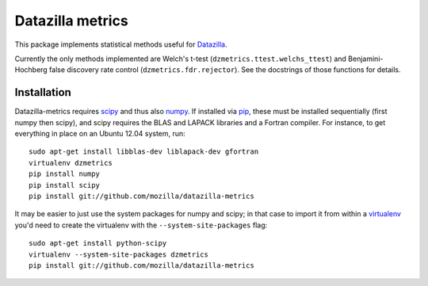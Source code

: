 Datazilla metrics
=================

This package implements statistical methods useful for `Datazilla`_.

.. _Datazilla: https://github.com/mozilla/datazilla

Currently the only methods implemented are Welch's t-test
(``dzmetrics.ttest.welchs_ttest``) and Benjamini-Hochberg false discovery rate
control (``dzmetrics.fdr.rejector``). See the docstrings of those functions for
details.


Installation
------------

Datazilla-metrics requires `scipy`_ and thus also `numpy`_. If installed via
`pip`_, these must be installed sequentially (first numpy then scipy), and
scipy requires the BLAS and LAPACK libraries and a Fortran compiler. For
instance, to get everything in place on an Ubuntu 12.04 system, run::

   sudo apt-get install libblas-dev liblapack-dev gfortran
   virtualenv dzmetrics
   pip install numpy
   pip install scipy
   pip install git://github.com/mozilla/datazilla-metrics

It may be easier to just use the system packages for numpy and scipy; in that
case to import it from within a `virtualenv`_ you'd need to create the
virtualenv with the ``--system-site-packages`` flag::

   sudo apt-get install python-scipy
   virtualenv --system-site-packages dzmetrics
   pip install git://github.com/mozilla/datazilla-metrics


.. _scipy: http://www.scipy.org
.. _numpy: http://numpy.scipy.org
.. _pip: http://www.pip-installer.org
.. _virtualenv: http://www.virtualenv.org
